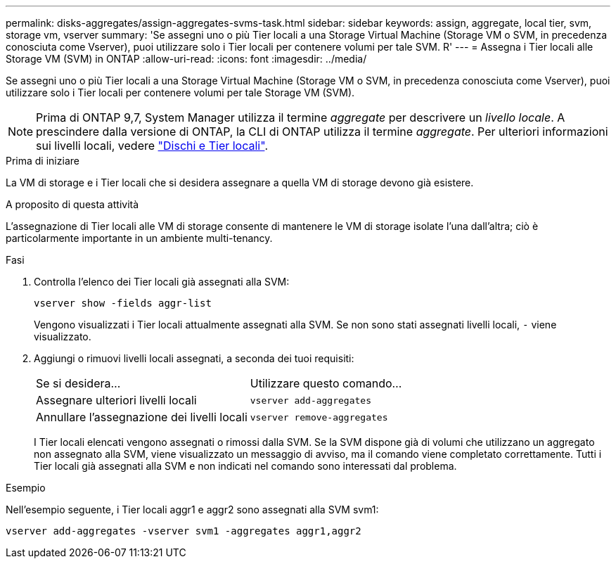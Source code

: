 ---
permalink: disks-aggregates/assign-aggregates-svms-task.html 
sidebar: sidebar 
keywords: assign, aggregate, local tier, svm, storage vm, vserver 
summary: 'Se assegni uno o più Tier locali a una Storage Virtual Machine (Storage VM o SVM, in precedenza conosciuta come Vserver), puoi utilizzare solo i Tier locali per contenere volumi per tale SVM. R' 
---
= Assegna i Tier locali alle Storage VM (SVM) in ONTAP
:allow-uri-read: 
:icons: font
:imagesdir: ../media/


[role="lead"]
Se assegni uno o più Tier locali a una Storage Virtual Machine (Storage VM o SVM, in precedenza conosciuta come Vserver), puoi utilizzare solo i Tier locali per contenere volumi per tale Storage VM (SVM).


NOTE: Prima di ONTAP 9,7, System Manager utilizza il termine _aggregate_ per descrivere un _livello locale_. A prescindere dalla versione di ONTAP, la CLI di ONTAP utilizza il termine _aggregate_. Per ulteriori informazioni sui livelli locali, vedere link:../disks-aggregates/index.html["Dischi e Tier locali"].

.Prima di iniziare
La VM di storage e i Tier locali che si desidera assegnare a quella VM di storage devono già esistere.

.A proposito di questa attività
L'assegnazione di Tier locali alle VM di storage consente di mantenere le VM di storage isolate l'una dall'altra; ciò è particolarmente importante in un ambiente multi-tenancy.

.Fasi
. Controlla l'elenco dei Tier locali già assegnati alla SVM:
+
`vserver show -fields aggr-list`

+
Vengono visualizzati i Tier locali attualmente assegnati alla SVM. Se non sono stati assegnati livelli locali, `-` viene visualizzato.

. Aggiungi o rimuovi livelli locali assegnati, a seconda dei tuoi requisiti:
+
|===


| Se si desidera... | Utilizzare questo comando... 


 a| 
Assegnare ulteriori livelli locali
 a| 
`vserver add-aggregates`



 a| 
Annullare l'assegnazione dei livelli locali
 a| 
`vserver remove-aggregates`

|===
+
I Tier locali elencati vengono assegnati o rimossi dalla SVM. Se la SVM dispone già di volumi che utilizzano un aggregato non assegnato alla SVM, viene visualizzato un messaggio di avviso, ma il comando viene completato correttamente. Tutti i Tier locali già assegnati alla SVM e non indicati nel comando sono interessati dal problema.



.Esempio
Nell'esempio seguente, i Tier locali aggr1 e aggr2 sono assegnati alla SVM svm1:

`vserver add-aggregates -vserver svm1 -aggregates aggr1,aggr2`
